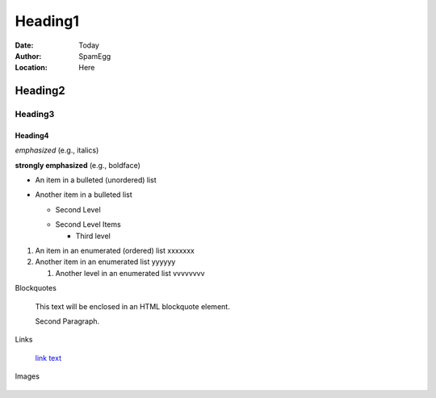 ==========
Heading1
==========

:Date: Today
:Author: SpamEgg
:Location: Here

Heading2
==========

Heading3
----------

Heading4
^^^^^^^^^^

*emphasized* (e.g., italics)

**strongly emphasized** (e.g., boldface)

- An item in a bulleted (unordered) list

- Another item in a bulleted list

  - Second Level

  * Second Level Items

    * Third level

#. An item in an enumerated (ordered) list xxxxxxx

#. Another item in an enumerated list yyyyyy

   #. Another level in an enumerated list vvvvvvvv


Blockquotes

   This text will be enclosed in an HTML blockquote element.

   Second Paragraph.

Links

   `link text <link_address>`_

Images

    .. image:: imageurl


